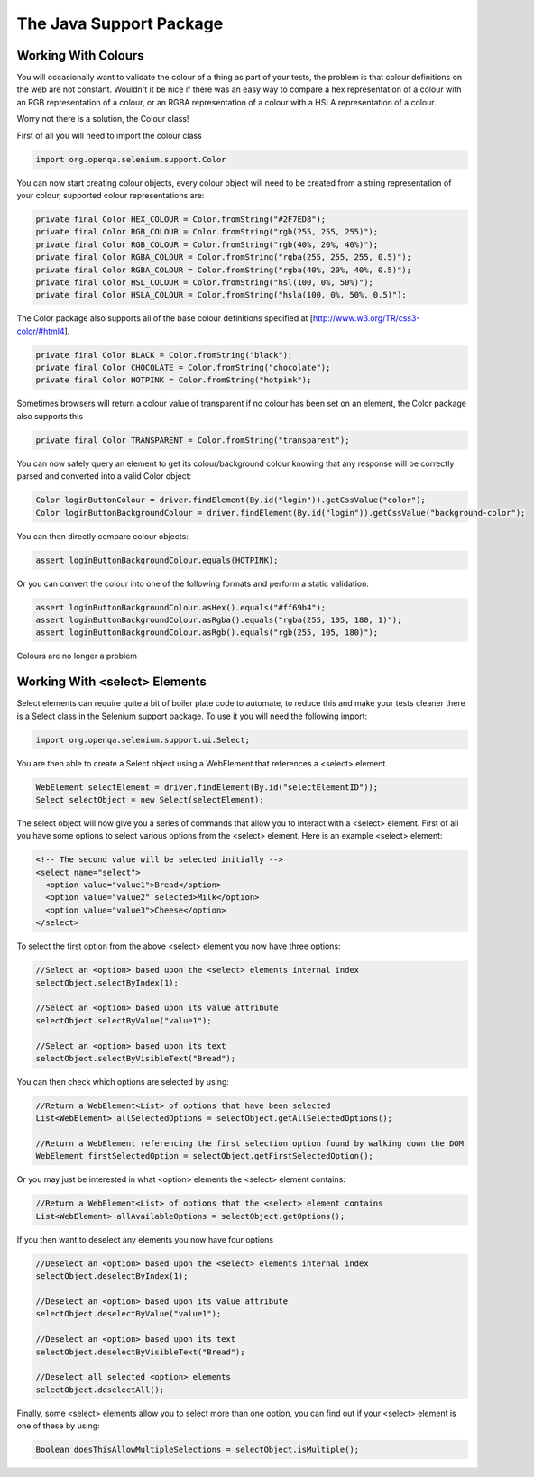The Java Support Package
========================

Working With Colours
--------------------

You will occasionally want to validate the colour of a thing as part
of your tests, the problem is that colour definitions on the web are
not constant.  Wouldn't it be nice if there was an easy way to compare
a hex representation of a colour with an RGB representation of a
colour, or an RGBA representation of a colour with a HSLA
representation of a colour.

Worry not there is a solution, the Colour class!

First of all you will need to import the colour class

.. code-block:: java

   import org.openqa.selenium.support.Color

You can now start creating colour objects, every colour object will
need to be created from a string representation of your colour,
supported colour representations are:

.. code-block:: java

   private final Color HEX_COLOUR = Color.fromString("#2F7ED8");
   private final Color RGB_COLOUR = Color.fromString("rgb(255, 255, 255)");
   private final Color RGB_COLOUR = Color.fromString("rgb(40%, 20%, 40%)");
   private final Color RGBA_COLOUR = Color.fromString("rgba(255, 255, 255, 0.5)");
   private final Color RGBA_COLOUR = Color.fromString("rgba(40%, 20%, 40%, 0.5)");
   private final Color HSL_COLOUR = Color.fromString("hsl(100, 0%, 50%)");
   private final Color HSLA_COLOUR = Color.fromString("hsla(100, 0%, 50%, 0.5)");

The Color package also supports all of the base colour definitions
specified at [http://www.w3.org/TR/css3-color/#html4].

.. code-block:: java

   private final Color BLACK = Color.fromString("black");
   private final Color CHOCOLATE = Color.fromString("chocolate");
   private final Color HOTPINK = Color.fromString("hotpink");

Sometimes browsers will return a colour value of transparent if no
colour has been set on an element, the Color package also supports
this

.. code-block:: java

   private final Color TRANSPARENT = Color.fromString("transparent");

You can now safely query an element to get its colour/background
colour knowing that any response will be correctly parsed and
converted into a valid Color object:

.. code-block:: java

   Color loginButtonColour = driver.findElement(By.id("login")).getCssValue("color");
   Color loginButtonBackgroundColour = driver.findElement(By.id("login")).getCssValue("background-color");

You can then directly compare colour objects:

.. code-block:: java

   assert loginButtonBackgroundColour.equals(HOTPINK);

Or you can convert the colour into one of the following formats and
perform a static validation:

.. code-block:: java

   assert loginButtonBackgroundColour.asHex().equals("#ff69b4");
   assert loginButtonBackgroundColour.asRgba().equals("rgba(255, 105, 180, 1)");
   assert loginButtonBackgroundColour.asRgb().equals("rgb(255, 105, 180)");

Colours are no longer a problem

Working With <select> Elements
------------------------------

Select elements can require quite a bit of boiler plate code to
automate, to reduce this and make your tests cleaner there is a Select
class in the Selenium support package.  To use it you will need the
following import:

.. code-block:: java

   import org.openqa.selenium.support.ui.Select;

You are then able to create a Select object using a WebElement that
references a <select> element.

.. code-block:: java

   WebElement selectElement = driver.findElement(By.id("selectElementID"));
   Select selectObject = new Select(selectElement);

The select object will now give you a series of commands that allow
you to interact with a <select> element.  First of all you have some
options to select various options from the <select> element.  Here is
an example <select> element:

.. code-block:: html

   <!-- The second value will be selected initially -->
   <select name="select">
     <option value="value1">Bread</option>
     <option value="value2" selected>Milk</option>
     <option value="value3">Cheese</option>
   </select>

To select the first option from the above <select> element you now
have three options:

.. code-block:: java

   //Select an <option> based upon the <select> elements internal index
   selectObject.selectByIndex(1);

   //Select an <option> based upon its value attribute
   selectObject.selectByValue("value1");

   //Select an <option> based upon its text
   selectObject.selectByVisibleText("Bread");

You can then check which options are selected by using:

.. code-block:: java

   //Return a WebElement<List> of options that have been selected
   List<WebElement> allSelectedOptions = selectObject.getAllSelectedOptions();

   //Return a WebElement referencing the first selection option found by walking down the DOM
   WebElement firstSelectedOption = selectObject.getFirstSelectedOption();

Or you may just be interested in what <option> elements the <select>
element contains:

.. code-block:: java

   //Return a WebElement<List> of options that the <select> element contains
   List<WebElement> allAvailableOptions = selectObject.getOptions();

If you then want to deselect any elements you now have four options

.. code-block:: java

   //Deselect an <option> based upon the <select> elements internal index
   selectObject.deselectByIndex(1);

   //Deselect an <option> based upon its value attribute
   selectObject.deselectByValue("value1");

   //Deselect an <option> based upon its text
   selectObject.deselectByVisibleText("Bread");

   //Deselect all selected <option> elements
   selectObject.deselectAll();

Finally, some <select> elements allow you to select more than one
option, you can find out if your <select> element is one of these by
using:

.. code-block:: java

   Boolean doesThisAllowMultipleSelections = selectObject.isMultiple();
